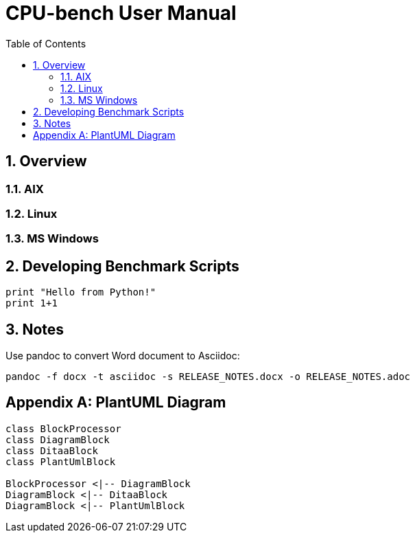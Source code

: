﻿= CPU-bench User Manual
:sectnums:
:toc: left
:toclevels: 3
:data-uri:
:doctype: book

== Overview

=== AIX

=== Linux

=== MS Windows

== Developing Benchmark Scripts

[source,python]
print "Hello from Python!"
print 1+1

== Notes

Use pandoc to convert Word document to Asciidoc:

[source,bat]
----
pandoc -f docx -t asciidoc -s RELEASE_NOTES.docx -o RELEASE_NOTES.adoc
----

[appendix]

== PlantUML Diagram

[plantuml, diagram-classes, png]     
----
class BlockProcessor
class DiagramBlock
class DitaaBlock
class PlantUmlBlock

BlockProcessor <|-- DiagramBlock
DiagramBlock <|-- DitaaBlock
DiagramBlock <|-- PlantUmlBlock
----
